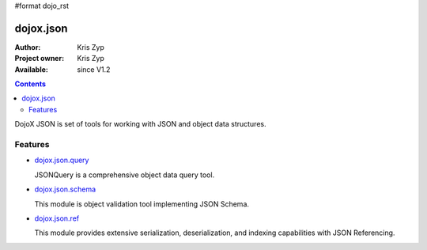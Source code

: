 #format dojo_rst

dojox.json
==========

:Author: Kris Zyp
:Project owner: Kris Zyp
:Available: since V1.2

.. contents::
   :depth: 2

DojoX JSON is set of tools for working with JSON and object data structures.


========
Features
========

* `dojox.json.query <dojox/json/query>`_

  JSONQuery is a comprehensive object data query tool.

* `dojox.json.schema <dojox/json/schema>`_

  This module is object validation tool implementing JSON Schema.

* `dojox.json.ref <dojox/json/ref>`_

  This module provides extensive serialization, deserialization, and indexing capabilities with JSON Referencing.
